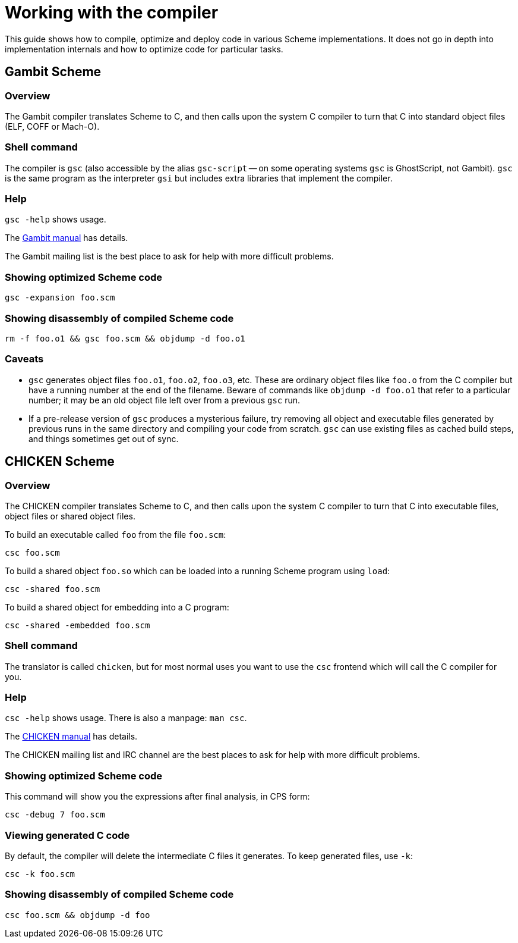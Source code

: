 # Working with the compiler

This guide shows how to compile, optimize and deploy code in various
Scheme implementations. It does not go in depth into implementation
internals and how to optimize code for particular tasks.

## Gambit Scheme

### Overview

The Gambit compiler translates Scheme to C, and then calls upon the
system C compiler to turn that C into standard object files (ELF, COFF
or Mach-O).

### Shell command

The compiler is `gsc` (also accessible by the alias `gsc-script` -- on
some operating systems `gsc` is GhostScript, not Gambit). `gsc` is the
same program as the interpreter `gsi` but includes extra libraries
that implement the compiler.

### Help

`gsc -help` shows usage.

The http://www.iro.umontreal.ca/~gambit/doc/gambit.html[Gambit manual]
has details.

The Gambit mailing list is the best place to ask for help with more
difficult problems.

### Showing optimized Scheme code

`gsc -expansion foo.scm`

### Showing disassembly of compiled Scheme code

`rm -f foo.o1 && gsc foo.scm && objdump -d foo.o1`

### Caveats

* `gsc` generates object files `foo.o1`, `foo.o2`, `foo.o3`, etc.
  These are ordinary object files like `foo.o` from the C compiler but
  have a running number at the end of the filename. Beware of commands
  like `objdump -d foo.o1` that refer to a particular number; it may
  be an old object file left over from a previous `gsc` run.

* If a pre-release version of `gsc` produces a mysterious failure, try
  removing all object and executable files generated by previous runs
  in the same directory and compiling your code from scratch. `gsc`
  can use existing files as cached build steps, and things sometimes
  get out of sync.


## CHICKEN Scheme

### Overview

The CHICKEN compiler translates Scheme to C, and then calls upon the
system C compiler to turn that C into executable files, object files
or shared object files.

To build an executable called `foo` from the file `foo.scm`:

`csc foo.scm`

To build a shared object `foo.so` which can be loaded into a running
Scheme program using `load`:

`csc -shared foo.scm`

To build a shared object for embedding into a C program:

`csc -shared -embedded foo.scm`

### Shell command

The translator is called `chicken`, but for most normal uses you want
to use the `csc` frontend which will call the C compiler for you.

### Help

`csc -help` shows usage.  There is also a manpage: `man csc`.

The http://wiki.call-cc.org/man/5/Using%20the%20compiler[CHICKEN manual]
has details.

The CHICKEN mailing list and IRC channel are the best places to ask
for help with more difficult problems.

### Showing optimized Scheme code

This command will show you the expressions after final analysis, in
CPS form:

`csc -debug 7 foo.scm`

### Viewing generated C code

By default, the compiler will delete the intermediate C files it
generates.  To keep generated files, use `-k`:

`csc -k foo.scm`

### Showing disassembly of compiled Scheme code

`csc foo.scm && objdump -d foo`
